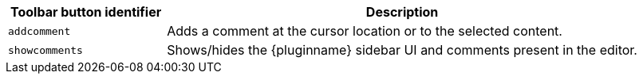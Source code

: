 [cols="1,3",options="header"]
|===
|Toolbar button identifier |Description
|`+addcomment+` |Adds a comment at the cursor location or to the selected content.
|`+showcomments+` |Shows/hides the {pluginname} sidebar UI and comments present in the editor.
|===
